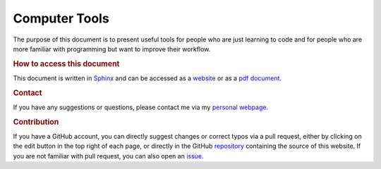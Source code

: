 

Computer Tools
==============

The purpose of this document is to present useful tools for people who are just learning to code and for people who are more familiar with programming but want to improve their workflow.

.. rubric:: How to access this document

This document is written in `Sphinx <https://www.sphinx-doc.org/en/master/>`_ and can be accessed as a `website <https://pmarchand.pages.math.cnrs.fr/computertools/#computer-tools-and-coding-workflow>`_ or as a `pdf document <https://pmarchand.pages.math.cnrs.fr/computertools/computertools.pdf>`_.

.. rubric:: Contact

If you have any suggestions or questions, please contact me via my `personal webpage <https://pierremarchand.netlify.app>`_.

.. rubric:: Contribution

If you have a GitHub account, you can directly suggest changes or correct typos via a pull request, either by clicking on the edit button in the top right of each page, or directly in the GitHub `repository <https://github.com/PierreMarchand20/sphinx_computer_tools>`_ containing the source of this website. If you are not familiar with pull request, you can also open an `issue <https://github.com/PierreMarchand20/sphinx_computer_tools/issues/new>`_.
